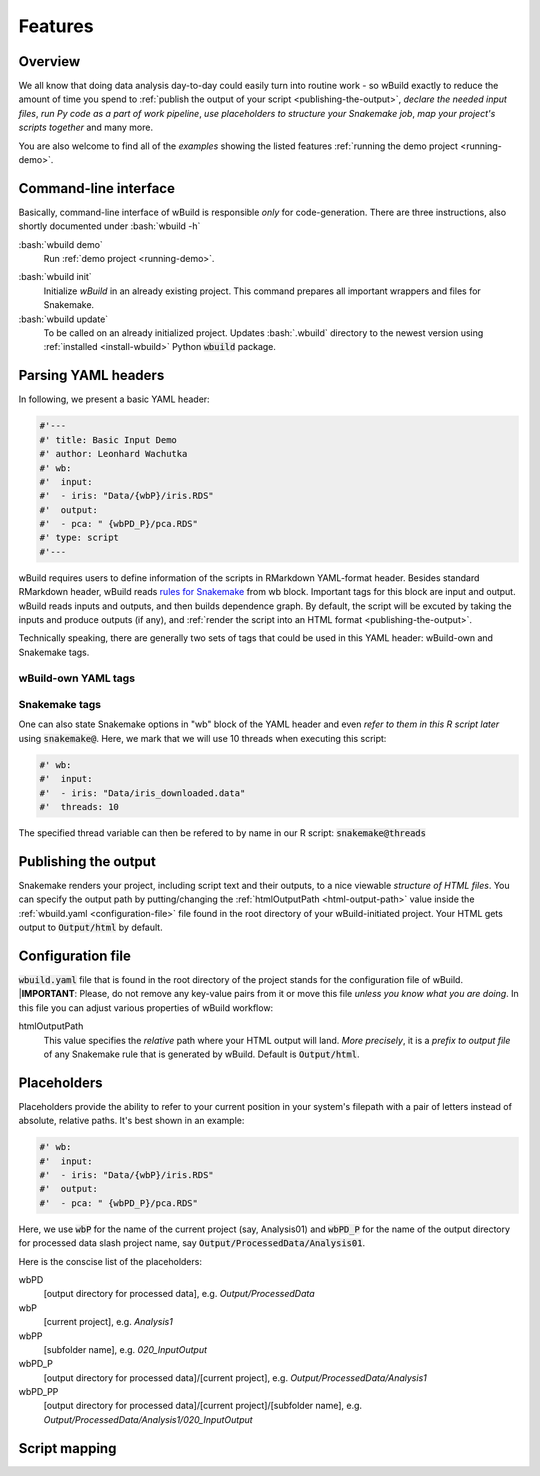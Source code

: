 .. _features:

========
Features
========

Overview
--------

We all know that doing data analysis day-to-day could easily turn into routine work - so wBuild exactly to reduce the
amount of time you spend to :ref:`publish the output of your script <publishing-the-output>`, `declare the needed input files`,
`run Py code as a part of work pipeline`, `use placeholders to structure your Snakemake job`,
`map your project's scripts together` and many more.

You are also welcome to find all of the `examples` showing the listed features :ref:`running the demo project <running-demo>`.

Command-line interface
----------------------
Basically, command-line interface of wBuild is responsible `only` for code-generation. There are three instructions, also shortly
documented under :bash:`wbuild -h`

:bash:`wbuild demo`
    Run :ref:`demo project <running-demo>`.

.. _wbuild-init:

:bash:`wbuild init`
    Initialize `wBuild` in an already existing project. This command prepares all important wrappers and files for Snakemake.

:bash:`wbuild update`
    To be called on an already initialized project. Updates :bash:`.wbuild` directory to the newest version using
    :ref:`installed <install-wbuild>` Python :code:`wbuild` package.

Parsing YAML headers
--------------------
In following, we present a basic YAML header:

.. code-block:: R

    #'---
    #' title: Basic Input Demo
    #' author: Leonhard Wachutka
    #' wb:
    #'  input:
    #'  - iris: "Data/{wbP}/iris.RDS"
    #'  output:
    #'  - pca: " {wbPD_P}/pca.RDS"
    #' type: script
    #'---

wBuild requires users to define information of the scripts in RMarkdown YAML-format header. Besides standard RMarkdown header,
wBuild reads `rules for Snakemake`_ from wb block. Important tags for this block are input and output. wBuild reads inputs and outputs,
and then builds dependence graph. By default, the script will be excuted by taking the inputs and produce outputs (if any),
and :ref:`render the script into an HTML format <publishing-the-output>`.

Technically speaking, there are generally two sets of tags that could be used in this YAML header: wBuild-own and Snakemake tags.

wBuild-own YAML tags
~~~~~~~~~~~~~~~~~~~~

.. TODO complete the wb tags list

Snakemake tags
~~~~~~~~~~~~~~

One can also state Snakemake options in "wb" block of the YAML header and even `refer to them in this R script later` using
:code:`snakemake@`. Here, we mark that we will use 10 threads when executing this script:

.. code-block::

    #' wb:
    #'  input:
    #'  - iris: "Data/iris_downloaded.data"
    #'  threads: 10

The specified thread variable can then be refered to by name in our R script: :code:`snakemake@threads`

.. _rules for Snakemake: http://snakemake.readthedocs.io/en/stable/snakefiles/rules.html

.. _publishing-the-output:

Publishing the output
---------------------

Snakemake renders your project, including script text and their outputs, to a nice viewable *structure of HTML files*. You can
specify the output path by putting/changing the :ref:`htmlOutputPath <html-output-path>` value inside the :ref:`wbuild.yaml <configuration-file>` file found
in the root directory of your wBuild-initiated project. Your HTML gets output to :code:`Output/html` by default.

.. _configuration-file:

Configuration file
------------------

:code:`wbuild.yaml` file that is found in the root directory of the project stands for the configuration file of wBuild.
|**IMPORTANT**: Please, do not remove any key-value pairs from it or move this file *unless you know what you are doing*.
In this file you can adjust various properties of wBuild workflow:

.. _html-output-path:

htmlOutputPath
    This value specifies the `relative` path where your HTML output will land. *More precisely*, it is a `prefix to output file`
    of any Snakemake rule that is generated by wBuild. Default is :code:`Output/html`.

Placeholders
------------

Placeholders provide the ability to refer to your current position in your system's filepath with a pair of letters instead
of absolute, relative paths. It's best shown in an example:

.. code-block:: md

    #' wb:
    #'  input:
    #'  - iris: "Data/{wbP}/iris.RDS"
    #'  output:
    #'  - pca: " {wbPD_P}/pca.RDS"

Here, we use :code:`wbP` for the name of the current project (say, Analysis01) and :code:`wbPD_P` for the name of the
output directory for processed data slash project name, say :code:`Output/ProcessedData/Analysis01`.

Here is the conscise list of the placeholders:

wbPD
    [output directory for processed data], e.g. `Output/ProcessedData`

wbP
    [current project], e.g.  `Analysis1`

wbPP
    [subfolder name], e.g. `020_InputOutput`

wbPD_P
    [output directory for processed data]/[current project], e.g. `Output/ProcessedData/Analysis1`

wbPD_PP
    [output directory for processed data]/[current project]/[subfolder name], e.g. `Output/ProcessedData/Analysis1/020_InputOutput`


.. _script-mapping:

Script mapping
--------------
